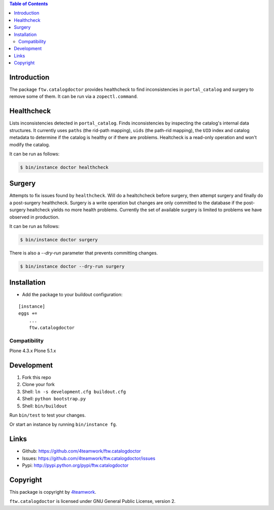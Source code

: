 .. contents:: Table of Contents


Introduction
============

The package ``ftw.catalogdoctor`` provides healthcheck to find
inconsistencies in ``portal_catalog`` and surgery to remove some of them. It
can be run via a ``zopectl.command``.


Healthcheck
===========

Lists inconsistencies detected in ``portal_catalog``. Finds inconsistencies by
inspecting the catalog's internal data structures. It currently uses ``paths``
(the rid-path mapping), ``uids`` (the path-rid mapping), the ``UID`` index and
catalog metadata to determine if the catalog is healthy or if there are
problems. Healtcheck is a read-only operation and won't modify the catalog.

It can be run as follows:

.. code:: sh

    $ bin/instance doctor healthcheck


Surgery
=======

Attempts to fix issues found by ``healthcheck``. Will do a healtchcheck before
surgery, then attempt surgery and finally do a post-surgery healthcheck.
Surgery is a write operation but changes are only committed to the database if
the post-surgery healtcheck yields no more health problems.
Currently the set of available surgery is limited to problems we have observed
in production.


It can be run as follows:

.. code:: sh

    $ bin/instance doctor surgery


There is also a `--dry-run` parameter that prevents committing changes.

.. code:: sh

    $ bin/instance doctor --dry-run surgery


Installation
============

- Add the package to your buildout configuration:

::

    [instance]
    eggs +=
        ...
        ftw.catalogdoctor


Compatibility
-------------

Plone 4.3.x
Plone 5.1.x


Development
===========

1. Fork this repo
2. Clone your fork
3. Shell: ``ln -s development.cfg buildout.cfg``
4. Shell: ``python bootstrap.py``
5. Shell: ``bin/buildout``

Run ``bin/test`` to test your changes.

Or start an instance by running ``bin/instance fg``.


Links
=====

- Github: https://github.com/4teamwork/ftw.catalogdoctor
- Issues: https://github.com/4teamwork/ftw.catalogdoctor/issues
- Pypi: http://pypi.python.org/pypi/ftw.catalogdoctor


Copyright
=========

This package is copyright by `4teamwork <http://www.4teamwork.ch/>`_.

``ftw.catalogdoctor`` is licensed under GNU General Public License, version 2.
